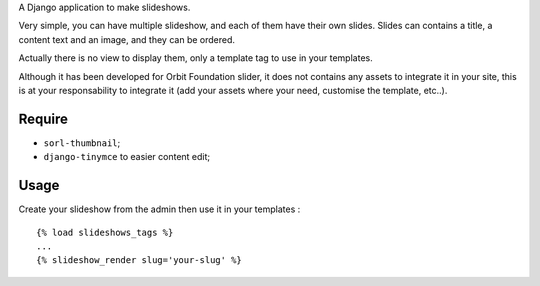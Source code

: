 A Django application to make slideshows.

Very simple, you can have multiple slideshow, and each of them have their own slides. Slides can contains a title, a content text and an image, and they can be ordered.

Actually there is no view to display them, only a template tag to use in your templates.

Although it has been developed for Orbit Foundation slider, it does not contains any assets to integrate it in your site, this is at your responsability to integrate it (add your assets where your need, customise the template, etc..).

Require
=======

* ``sorl-thumbnail``;
* ``django-tinymce`` to easier content edit;

Usage
=====

Create your slideshow from the admin then use it in your templates : ::
    
    {% load slideshows_tags %}
    ...
    {% slideshow_render slug='your-slug' %}
